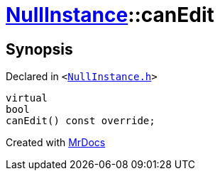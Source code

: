 [#NullInstance-canEdit]
= xref:NullInstance.adoc[NullInstance]::canEdit
:relfileprefix: ../
:mrdocs:


== Synopsis

Declared in `&lt;https://github.com/PrismLauncher/PrismLauncher/blob/develop/launcher/NullInstance.h#L64[NullInstance&period;h]&gt;`

[source,cpp,subs="verbatim,replacements,macros,-callouts"]
----
virtual
bool
canEdit() const override;
----



[.small]#Created with https://www.mrdocs.com[MrDocs]#
